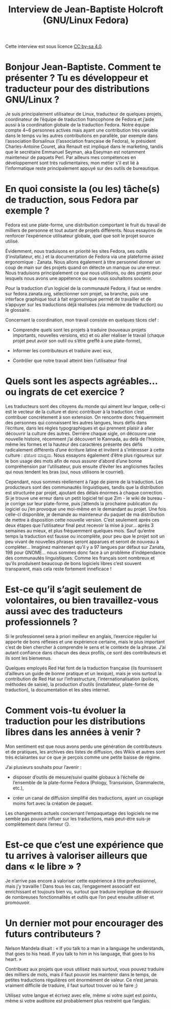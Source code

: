 #+TITLE: Interview de Jean-Baptiste Holcroft (GNU/Linux Fedora)

Cette interview est sous licence [[https://creativecommons.org/licenses/by-sa/][CC by-sa 4.0]].

* Bonjour Jean-Baptiste. Comment te présenter ? Tu es développeur et traducteur pour des distributions GNU/Linux ?

Je suis principalement utilisateur de Linux, traducteur de quelques
projets, coordinateur de l’équipe de traduction francophone de Fedora
et j’aide aussi à la coordination globale de la traduction
Fedora. Notre équipe compte 4~6 personnes actives mais ayant une
contribution très variable dans le temps vu les autres contributions
en parallèle, par exemple dans l’association Borsalinux (l’association
française de Fedora), le président Charles-Antoine Couret, aka Renault
est impliqué dans le marketing, tandis que le secrétaire Emmanuel
Seyman, aka Eseyman est notamment mainteneur de paquets Perl. Par
ailleurs mes compétences en développement sont très rudimentaires, mon
métier s’il est lié à l’informatique reste principalement appuyé sur
des outils de bureautique.

* En quoi consiste la (ou les) tâche(s) de traduction, sous Fedora par exemple ?

Fedora est une plate-forme, une distribution comportant le fruit du
travail de milliers de personne et tout autant de projets
différents. Nous essayons de renforcer l’expérience utilisateur
globale, quel que soit le projet source utilisé.

Évidemment, nous traduisons en priorité les sites Fedora, ses outils
(l’installateur, etc.) et la documentation de Fedora via une
plateforme assez ergonomique : Zanata. Nous allons également à titre
personnel donner un coup de main sur des projets quand on détecte un
manque ou une erreur. Nous traduisons principalement ce que nous
utilisons, ou des projets pour lesquels nous avons une appétence ou
que nous souhaitons soutenir.

Pour la traduction d’un logiciel de la communauté Fedora, il faut se
rendre sur fedora.zanata.org, sélectionner son projet, sa branche,
puis une interface graphique tout à fait ergonomique permet de
travailler et de s’appuyer sur les traductions déjà réalisées (via
mémoire de traduction) ou le glossaire.

Concernant la coordination, mon travail consiste en quelques tâces clef :

- Comprendre quels sont les projets à traduire (nouveaux projets
  importants, nouvelles versions, etc) et où aller réaliser le travail
  (chaque projet peut avoir son outil ou s’être greffé à une
  plate-forme),

- Informer les contributeurs et traduire avec eux,

- Contrôler que notre travail atteint bien l’utilisateur final

* Quels sont les aspects agréables… ou ingrats de cet exercice ?

Les traducteurs sont des citoyens du monde qui aiment leur langue,
celle-ci est le vecteur de la culture et donc contribuer à la
traduction c’est contribuer concrètement à son extension. On rencontre
donc fréquemment des personnes qui connaissent les autres langues,
leurs défis dans l’écriture, dans les règles typographiques et qui
prennent plaisir à aller découvrir la culture des autres. Derrière
chaque sigle, on découvre une nouvelle histoire, récemment j’ai
découvert le Kannada, au delà de l’histoire, même les formes et la
hauteur des caractères présente des défis radicalement différents
d’une écriture latine et invitent à s’intéresser à cette culture :
ಫೆಡೋರ ಮಾಧ್ಯಮ. Nous essayons également d’être plus rigoureux sur le bon
usage des mots afin de nous assurer d’abord d’une bonne compréhension
par l’utilisateur, puis ensuite d’éviter les anglicismes faciles qui
nous tendent les bras (oui, nous utilisons le courriel).

Cependant, nous sommes réellement à l’age de pierre de la
traduction. Les producteurs sont des communautés linguistiques, tandis
que la distribution est structurée par projet, ajoutant des délais
énormes à chaque correction. Si je trouve une erreur dans un petit
logiciel tel que Zim - le wiki de bureau - je corrige sur leur
plate-forme, puis j’attends la prochaine publication du logiciel ou
j’en provoque une moi-même en le demandant au projet. Une fois
celle-ci disponible, je demande au mainteneur du paquet de ma
distribution de mettre à disposition cette nouvelle version. C’est
seulement après ces deux étapes que l’utilisateur final peut recevoir
la mise à jour… après 3 semaines au mieux, et plus fréquemment
quelques mois. Sauf qu’entre temps la traduction est fausse ou
incomplète, pour peu que le projet soit un peu vivant de nouvelles
phrases seront apparues et seront de nouveau à compléter… Imaginez
maintenant qu’il y a 97 langues par défaut sur Zanata, 198 pour GNOME…
nous sommes donc face à un problème d’indépendance des communautés
linguistiques. Comme les français sont nombreux et qu’ils produisent
beaucoup de bons logiciels libres c’est souvent transparent, mais cela
reste fortement inneficace !

* Est-ce qu’il s’agit seulement de volontaires, ou bien travaillez-vous aussi avec des traducteurs professionnels ?

Si le professionnel sera à priori meilleur en anglais, l’exercice
régulier lui apporte de bons réflexes et une expérience certaine, mais
le plus important c’est de bien chercher à comprendre le sens et le
contexte de la phrase. J’ai autant confiance dans chacun des deux
profils, ce sont des contributeurs et ils sont les bienvenus.

Quelques employés Red Hat font de la traduction française (ils
fournissent d’ailleurs un guide de bonne pratique et un lexique), mais
je vois surtout la contribution de Red Hat sur l’infrastructure,
l’internationalisation (polices, méthodes de saisie), la production
d’outils (installateur, plate-forme de traduction), la documentation
et les sites internet.

* Comment vois-tu évoluer la traduction pour les distributions libres dans les années à venir ?

Mon sentiment est que nous avons perdu une génération de contributeurs
et de pratiques, les archives des listes de diffusion, des Wikis et
autres sont très éclairantes sur ce que je perçois comme une petite
baisse de régime.

J’ai plusieurs souhaits pour l’avenir :

- disposer d’outils de mesure/suivi qualité globaux à l’échelle de
  l’ensemble de la plate-forme Fedora (Pology, Transvision,
  Grammalecte, etc.),

- créer un canal de diffusion simplifié des traductions, ayant un
  couplage moins fort avec la création de paquet.

Les changements actuels concernant l’empaquetage des logiciels ne me
semble pas pouvoir influer sur les traductions, mais peut-être suis-je
complètement dans l’erreur 😏.

* Est-ce que c’est une expérience que tu arrives à valoriser ailleurs que dans « le libre » ?

Je n’arrive pas encore à valoriser cette expérience à titre
professionnel, mais j’y travaille ! Dans tous les cas, l’engagement
associatif est enrichissant et toujours bien vu, surtout que traduire
implique de découvrir de nombreuses fonctionnalités et outils que l’on
peut ensuite utiliser et promouvoir.

* Un dernier mot pour encourager des futurs contributeurs ?

Nelson Mandela disait : « If you talk to a man in a language he
understands, that goes to his head. If you talk to him in his
language, that goes to his heart. »

Contribuez aux projets que vous utilisez mais surtout, vous pouvez
traduire des milliers de mots, mais il faut pouvoir les maintenir dans
le temps, de petites traductions régulières ont énormément de
valeur. Ce n’est jamais vraiment difficile de traduire, il faut
surtout trouver où le faire ;)

Utilisez votre langue et écrivez avec elle, même si votre sujet est
pointu, même si votre auditoire est probablement plus restreint que
l’anglais.
